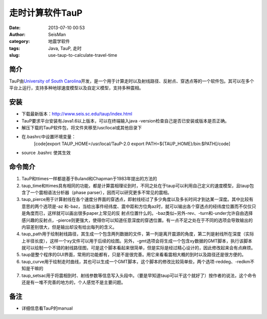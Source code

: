 走时计算软件TauP
#####################################################
:date: 2013-07-10 00:53
:author: SeisMan
:category: 地震学软件
:tags: Java, TauP, 走时
:slug: use-taup-to-calculate-travel-time

简介
~~~~

TauP由\ `University of South
Carolina`_\ 开发，是一个用于计算走时以及射线路径、反射点、穿透点等的一个软件包。其可以在多个平台上运行，支持多种地球速度模型以及自定义模型，支持多种震相。

安装
~~~~

-  下载最新版本：\ `http://www.seis.sc.edu/taup/index.html`_
-  TauP要求平台安装有Java1.6以上版本，可以在终端输入java
   -version检查自己是否已安装或版本是否正确。
-  解压下载的TauP软件包，将文件夹移至/usr/local或其他目录下
-  在.bashrc中设置环境变量：
    [code]export TAUP\_HOME=/usr/local/TauP-2.0
    export PATH=${TAUP\_HOME}/bin:$PATH[/code]
-  source .bashrc 使其生效

命令简介
~~~~~~~~

#. TauP和ttimes一样都是基于Buland和Chapman于1983年提出的方法的
#. taup\_time和ttimes具有相同的功能，都是计算震相理论到时，不同之处在于taup可以利用自己定义的速度模型，且taup包含了一个震相语法分析器（phase
   parser），因而可以研究更多不常见的震相。
#. taup\_pierce用于计算射线在各个速度分界面的穿透点，即射线经过了多少角度以及多长时间才到达某一深度。其中比较有意思的两个选项是-az
   和-baz，当给出事件经纬度、震中距和方位角az时，就可以输出各个穿透点的经纬度位置而不仅仅只是角度而已，这样就可以画出很多paper上常见的反
   射点位置什么的。-baz类似~另外-rev、-turn和-under允许自由选择感兴趣的反射点，-pierce则更强大，使得你可以知道任意深度的穿透位置。有一点不足之处在于不同的选项会导致输出的内容差别很大，但是输出却没有给出每列的含义。
#. taup\_path用于绘制射线路径，其生成一个包含两列数据的文件，第一列是离开震源的角度，第二列是射线所在深度（实际上半径长度），这样一个xy文件可以用于后续的绘图。另外，-gmt选项会将生成一个包含xy数据的GMT脚本，执行该脚本就可以绘制一个不错的射线路径图，可是这个脚本看起来很简单，但是实际是经过精心设计的，因此修改起来会有点麻烦。
#. taup是整个程序的GUI界面，常用的功能都有，只是不是很完善。用它来看看震相大概的到时以及路径还是很方便的。
#. taup\_curve用于绘制走时曲线，其也可以生成一个GMT脚本，这个脚本的修改比较简单些，两个选项-reddeg、-redkm不知是干嘛的
#. taup\_setsac用于将震相到时、射线参数等信息写入头段中。（要是早知道taup可以干这个就好了）按作者的说法，这个命令还是有一堆不完善的地方的，个人感觉不是主要问题。

备注
~~~~

-  详细信息看TauP的manual

.. _University of South Carolina: http://sc.edu/
.. _`http://www.seis.sc.edu/taup/index.html`: http://www.seis.sc.edu/taup/index.html
